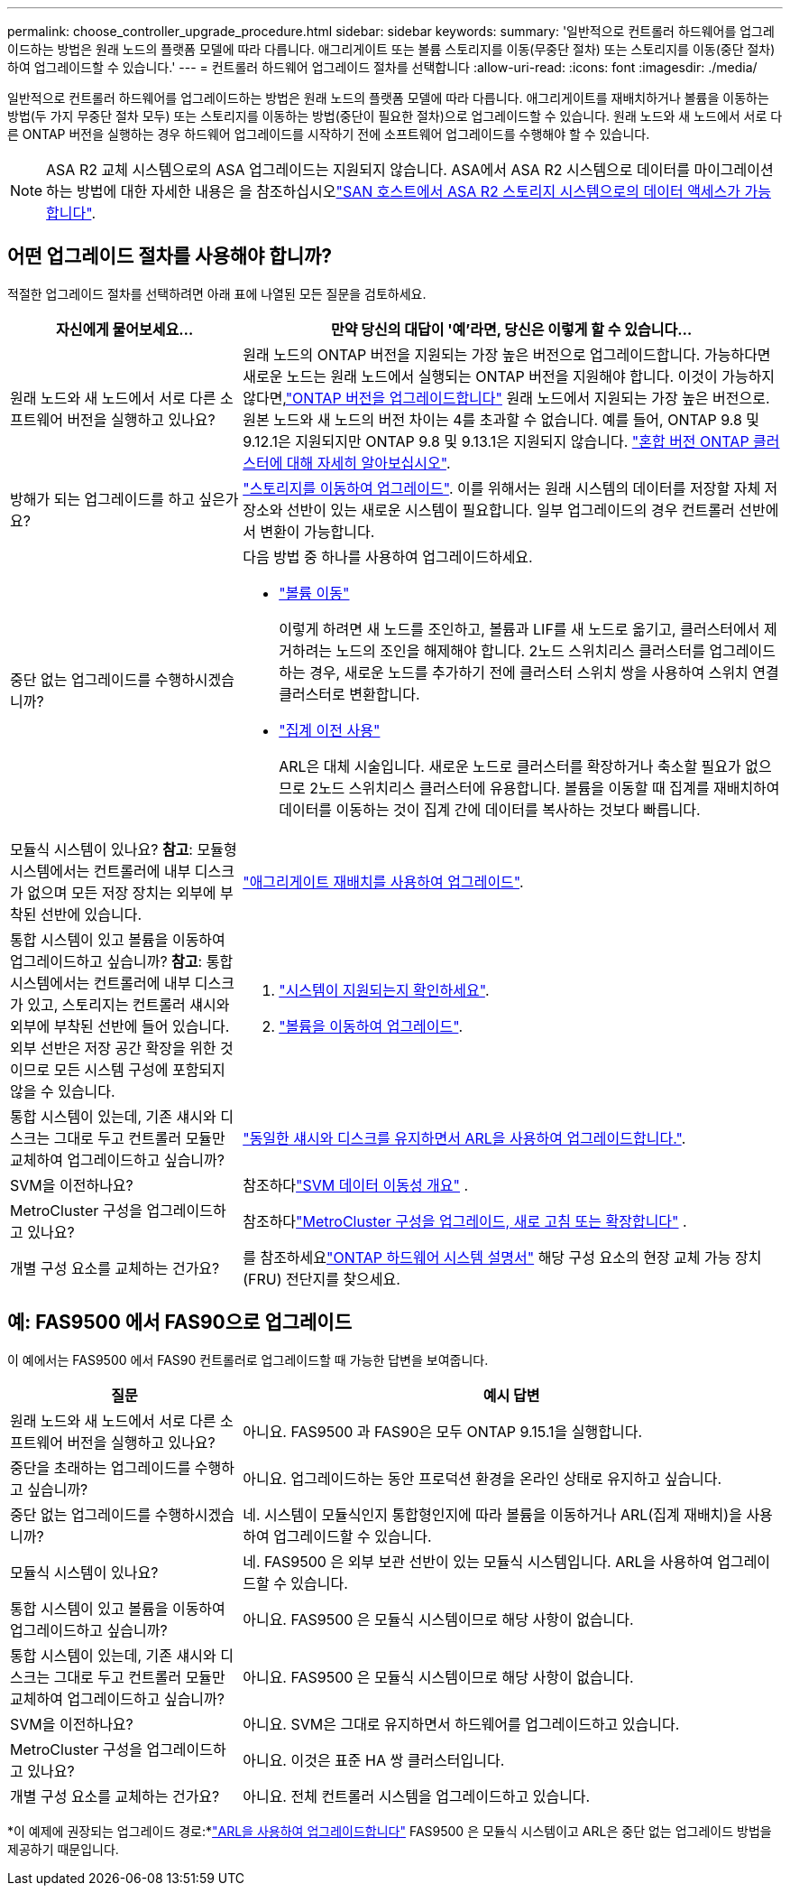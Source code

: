 ---
permalink: choose_controller_upgrade_procedure.html 
sidebar: sidebar 
keywords:  
summary: '일반적으로 컨트롤러 하드웨어를 업그레이드하는 방법은 원래 노드의 플랫폼 모델에 따라 다릅니다. 애그리게이트 또는 볼륨 스토리지를 이동(무중단 절차) 또는 스토리지를 이동(중단 절차)하여 업그레이드할 수 있습니다.' 
---
= 컨트롤러 하드웨어 업그레이드 절차를 선택합니다
:allow-uri-read: 
:icons: font
:imagesdir: ./media/


[role="lead"]
일반적으로 컨트롤러 하드웨어를 업그레이드하는 방법은 원래 노드의 플랫폼 모델에 따라 다릅니다. 애그리게이트를 재배치하거나 볼륨을 이동하는 방법(두 가지 무중단 절차 모두) 또는 스토리지를 이동하는 방법(중단이 필요한 절차)으로 업그레이드할 수 있습니다. 원래 노드와 새 노드에서 서로 다른 ONTAP 버전을 실행하는 경우 하드웨어 업그레이드를 시작하기 전에 소프트웨어 업그레이드를 수행해야 할 수 있습니다.


NOTE: ASA R2 교체 시스템으로의 ASA 업그레이드는 지원되지 않습니다. ASA에서 ASA R2 시스템으로 데이터를 마이그레이션하는 방법에 대한 자세한 내용은 을 참조하십시오link:https://docs.netapp.com/us-en/asa-r2/install-setup/set-up-data-access.html["SAN 호스트에서 ASA R2 스토리지 시스템으로의 데이터 액세스가 가능합니다"^].



== 어떤 업그레이드 절차를 사용해야 합니까?

적절한 업그레이드 절차를 선택하려면 아래 표에 나열된 모든 질문을 검토하세요.

[cols="30,70"]
|===
| 자신에게 물어보세요… | 만약 당신의 대답이 '예'라면, 당신은 이렇게 할 수 있습니다... 


| 원래 노드와 새 노드에서 서로 다른 소프트웨어 버전을 실행하고 있나요? | 원래 노드의 ONTAP 버전을 지원되는 가장 높은 버전으로 업그레이드합니다.  가능하다면 새로운 노드는 원래 노드에서 실행되는 ONTAP 버전을 지원해야 합니다.  이것이 가능하지 않다면,link:https://docs.netapp.com/us-en/ontap/upgrade/prepare.html["ONTAP 버전을 업그레이드합니다"^] 원래 노드에서 지원되는 가장 높은 버전으로.  원본 노드와 새 노드의 버전 차이는 4를 초과할 수 없습니다.  예를 들어, ONTAP 9.8 및 9.12.1은 지원되지만 ONTAP 9.8 및 9.13.1은 지원되지 않습니다. link:https://docs.netapp.com/us-en/ontap/upgrade/concept_mixed_version_requirements.html["혼합 버전 ONTAP 클러스터에 대해 자세히 알아보십시오"^]. 


| 방해가 되는 업그레이드를 하고 싶은가요? | link:upgrade/upgrade-decide-to-use-this-guide.html["스토리지를 이동하여 업그레이드"]. 이를 위해서는 원래 시스템의 데이터를 저장할 자체 저장소와 선반이 있는 새로운 시스템이 필요합니다.  일부 업그레이드의 경우 컨트롤러 선반에서 변환이 가능합니다. 


| 중단 없는 업그레이드를 수행하시겠습니까?  a| 
다음 방법 중 하나를 사용하여 업그레이드하세요.

* link:upgrade/upgrade-decide-to-use-this-guide.html["볼륨 이동"]
+
이렇게 하려면 새 노드를 조인하고, 볼륨과 LIF를 새 노드로 옮기고, 클러스터에서 제거하려는 노드의 조인을 해제해야 합니다.  2노드 스위치리스 클러스터를 업그레이드하는 경우, 새로운 노드를 추가하기 전에 클러스터 스위치 쌍을 사용하여 스위치 연결 클러스터로 변환합니다.

* link:upgrade-arl/index.html["집계 이전 사용"]
+
ARL은 대체 시술입니다.  새로운 노드로 클러스터를 확장하거나 축소할 필요가 없으므로 2노드 스위치리스 클러스터에 유용합니다.  볼륨을 이동할 때 집계를 재배치하여 데이터를 이동하는 것이 집계 간에 데이터를 복사하는 것보다 빠릅니다.





| 모듈식 시스템이 있나요?  *참고*: 모듈형 시스템에서는 컨트롤러에 내부 디스크가 없으며 모든 저장 장치는 외부에 부착된 선반에 있습니다. | link:upgrade-arl/index.html["애그리게이트 재배치를 사용하여 업그레이드"]. 


| 통합 시스템이 있고 볼륨을 이동하여 업그레이드하고 싶습니까?  *참고*: 통합 시스템에서는 컨트롤러에 내부 디스크가 있고, 스토리지는 컨트롤러 섀시와 외부에 부착된 선반에 들어 있습니다.  외부 선반은 저장 공간 확장을 위한 것이므로 모든 시스템 구성에 포함되지 않을 수 있습니다.  a| 
. link:https://hwu.netapp.com/DetailViews/Home.aspx["시스템이 지원되는지 확인하세요"^].
. link:upgrade/upgrade-decide-to-use-this-guide.html["볼륨을 이동하여 업그레이드"].




| 통합 시스템이 있는데, 기존 섀시와 디스크는 그대로 두고 컨트롤러 모듈만 교체하여 업그레이드하고 싶습니까? | link:upgrade-arl-auto-affa900/index.html["동일한 섀시와 디스크를 유지하면서 ARL을 사용하여 업그레이드합니다."]. 


| SVM을 이전하나요? | 참조하다link:https://docs.netapp.com/us-en/ontap/svm-migrate/index.html#svm-migration-workflow["SVM 데이터 이동성 개요"^] . 


| MetroCluster 구성을 업그레이드하고 있나요? | 참조하다link:https://docs.netapp.com/us-en/ontap-metrocluster/upgrade/concept_choosing_an_upgrade_method_mcc.html["MetroCluster 구성을 업그레이드, 새로 고침 또는 확장합니다"^] . 


| 개별 구성 요소를 교체하는 건가요? | 를 참조하세요link:https://docs.netapp.com/us-en/ontap-systems/index.html["ONTAP 하드웨어 시스템 설명서"^] 해당 구성 요소의 현장 교체 가능 장치(FRU) 전단지를 찾으세요. 
|===


== 예: FAS9500 에서 FAS90으로 업그레이드

이 예에서는 FAS9500 에서 FAS90 컨트롤러로 업그레이드할 때 가능한 답변을 보여줍니다.

[cols="30,70"]
|===
| 질문 | 예시 답변 


| 원래 노드와 새 노드에서 서로 다른 소프트웨어 버전을 실행하고 있나요? | 아니요. FAS9500 과 FAS90은 모두 ONTAP 9.15.1을 실행합니다. 


| 중단을 초래하는 업그레이드를 수행하고 싶습니까? | 아니요. 업그레이드하는 동안 프로덕션 환경을 온라인 상태로 유지하고 싶습니다. 


| 중단 없는 업그레이드를 수행하시겠습니까? | 네. 시스템이 모듈식인지 통합형인지에 따라 볼륨을 이동하거나 ARL(집계 재배치)을 사용하여 업그레이드할 수 있습니다. 


| 모듈식 시스템이 있나요? | 네. FAS9500 은 외부 보관 선반이 있는 모듈식 시스템입니다.  ARL을 사용하여 업그레이드할 수 있습니다. 


| 통합 시스템이 있고 볼륨을 이동하여 업그레이드하고 싶습니까? | 아니요. FAS9500 은 모듈식 시스템이므로 해당 사항이 없습니다. 


| 통합 시스템이 있는데, 기존 섀시와 디스크는 그대로 두고 컨트롤러 모듈만 교체하여 업그레이드하고 싶습니까? | 아니요. FAS9500 은 모듈식 시스템이므로 해당 사항이 없습니다. 


| SVM을 이전하나요? | 아니요. SVM은 그대로 유지하면서 하드웨어를 업그레이드하고 있습니다. 


| MetroCluster 구성을 업그레이드하고 있나요? | 아니요. 이것은 표준 HA 쌍 클러스터입니다. 


| 개별 구성 요소를 교체하는 건가요? | 아니요. 전체 컨트롤러 시스템을 업그레이드하고 있습니다. 
|===
*이 예제에 권장되는 업그레이드 경로:*link:upgrade-arl/index.html["ARL을 사용하여 업그레이드합니다"] FAS9500 은 모듈식 시스템이고 ARL은 중단 없는 업그레이드 방법을 제공하기 때문입니다.
